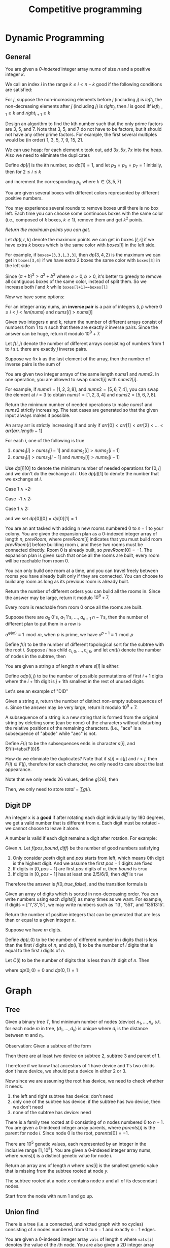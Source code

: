#+title: Competitive programming

#+EXPORT_FILE_NAME: ../latex/cp/cp.tex
#+LATEX_HEADER: \AddToHook{cmd/section/before}{\clearpage}
#+LATEX_HEADER: %\AddToHook{cmd/subsection/before}{\clearpage}
#+LATEX_HEADER: \graphicspath{{../../books/}}
#+LATEX_HEADER: \input{../preamble.tex}
#+LATEX_HEADER: \makeindex
#+LATEX_HEADER: \usepackage{minted}
#+LATEX_HEADER: \renewcommand*{\proofname}{Solution}
#+LATEX_HEADER: \let\OldTexttt\texttt
#+LATEX_HEADER: \renewcommand{\texttt}[1]{\OldTexttt{\color{MidnightBlue} #1}}

* Dynamic Programming
** General
    #+ATTR_LATEX: :options [\href{https://leetcode.cn/problems/find-all-good-indices/}{LeetCode: Find All Good Indices}]
    #+BEGIN_problem
    You are given a /0-indexed/ integer array nums of size \(n\) and a positive integer \(k\).

    We call an index \(i\) in the range \(k\le i< n-k\) good if the following conditions are satisfied:
    * The \(k\) elements that are just before the index \(i\) are in non-increasing order.
    * The \(k\) elements that are just after the index \(i\) are in non-decreasing order.

    Return an array of all good indices sorted in increasing order.
    #+END_problem

    #+BEGIN_proof
    For \(j\), suppose the non-increasing elements before \(j\) (including \(j\)) is \(left_j\), the
    non-decreasing elements after \(j\) (including \(j\)) is \(right_j\), then \(i\) is good iff
    \(left_{i-1}\ge k\) and \(right_{i+1}\ge k\)
    #+END_proof

    #+ATTR_LATEX: :options [\href{https://leetcode.cn/problems/get-kth-magic-number-lcci/}{LeetCode: Get Kth Magic Number}]
    #+BEGIN_problem
    Design an algorithm to find the kth number such that the only prime factors are 3, 5, and 7.
    Note that 3, 5, and 7 do not have to be factors, but it should not have any other prime factors.
    For example, the first several multiples would be (in order) 1, 3, 5, 7, 9, 15, 21.
    #+END_problem

    #+BEGIN_proof
    We can use heap: for each element \(x\) took out, add \(3x,5x,7x\) into the heap. Also we need
    to eliminate the duplicates

    Define \(dp[i]\) is the \(i\)th number, so \(dp[1]=1\), and let \(p_3=p_5=p_7=1\) initially, then
    for \(2 \le i\le k\)
    \begin{equation*}
    dp[i]=\min(dp[p_3]\cdot 3, dp[p_5]\cdot 5, dp[p_7]\cdot 7)
    \end{equation*}
    and increment the corresponding \(p_k\) where \(k\in\{3,5,7\}\)
    #+END_proof

    #+ATTR_LATEX: :options [\href{https://leetcode.cn/problems/remove-boxes/}{LeetCode: Remove Boxes}]
    #+BEGIN_problem
    You are given several boxes with different colors represented by different positive numbers.

    You may experience several rounds to remove boxes until there is no box left. Each time you can
    choose some continuous boxes with the same color (i.e., composed of \(k\) boxes, \(k\ge 1\)), remove
    them and get \(k^2\) points.

    /Return the maximum points you can get./
    #+END_problem

    #+BEGIN_proof
    Let \(dp(l,r,k)\) denote the maximum points we can get in boxes \([l,r]\) if we have extra \(k\)
    boxes which is the same color with \(boxes[l]\) in the left side.

    For example, if ~boxes=[3,3,1,3,3]~, then \(dp(3,4,2)\) is the maximum we can get in ~boxes[3,4]~ if
    we have extra 2 boxes the same color with ~boxes[3]~ in the left side

    Since \((a+b)^2>a^2+b^2\) where \(a>0,b>0\), it's better to greedy to remove all contiguous boxes
    of the same color, instead of split them. So we increase both \(l\) and \(k\) while
    ~boxes[l+1]==boxes[l]~

    Now we have some options:
    * remove all boxes which has the same color with boxes \(l\), total points we can get is
      \(dp(l+1,r,0)+(k+1)^2\)
    * merge non-contiguous boxes of the same color together, by
      * find the index \(j\) where \(l+1\le j\le r\) so that ~boxes[j]==boxes[l]~
      * total points we can get is \(dp(j,r,k+1)+dp(l+1,j-1,0)\)

    #+ATTR_LATEX: :width .6\textwidth
    #+NAME:
    #+CAPTION:
    [[../images/cp/1.png]]
    #+END_proof

    #+ATTR_LATEX: :options [\href{https://leetcode.cn/problems/k-inverse-pairs-array/}{LeetCode: K Inverse Pairs Array}]
    #+BEGIN_problem
    For an integer array nums, an *inverse pair* is a pair of integers \((i,j)\)
    where \(0\le i<j<len(nums)\) and \(nums[i]>nums[j]\)

    Given two integers \(n\) and \(k\), return the number of different arrays consist of numbers
    from 1 to \(n\) such that there are exactly \(k\) inverse pairs. Since the answer can be huge,
    return it modulo \(10^9+7\).

    #+END_problem

    #+BEGIN_proof
    Let \(f(i,j)\) denote the number of different arrays consisting of numbers from 1 to \(i\) s.t.
    there are exactly \(j\) inverse pairs.

    Suppose we fix \(k\) as the last element of the array, then the number of inverse pairs is the sum of
    * the inverse pairs between \(k\) and other numbers
    * the inverse pairs among other numbers

    The first part is \(i-k\), therefore the second part should be \(j-(i-k)\).
    \begin{equation*}
    f(i,j)=\sum_{k=1}^if(i-1,j-(i-k))=\sum_{k=0}^{i-1}f(i-1,j-k)
    \end{equation*}
    But the above formula's complexity is \(O(n^2k)\).

    Note that
    \begin{align*}
    f(i,j-1)&=\sum_{k=0}^{i-1}f(i-1,j-1-k)\\
    f(i,j)&=\sum_{k=0}^{i-1}f(i-1,j-k)
    \end{align*}
    Therefore
    \begin{equation*}
    f(i,j)=f(i,j-1)-f(i-1,j-i)+f(i-1,j)
    \end{equation*}
    #+END_proof

    #+ATTR_LATEX: :options [\href{https://leetcode.cn/problems/minimum-swaps-to-make-sequences-increasing/}{LeetCode: Minimum Swaps To Make Sequences Increasing}]
    #+BEGIN_problem
    You are given two integer arrays of the same length \(nums1\) and \(nums2\). In one operation, you are
    allowed to swap \(nums1[i]\) with \(nums2[i]\).

    For example, if \(nums1 = [1,2,3,8]\), and \(nums2 = [5,6,7,4]\), you can swap the element at \(i = 3\) to
    obtain \(nums1 = [1,2,3,4]\) and \(nums2 = [5,6,7,8]\).

    Return the minimum number of needed operations to make \(nums1\) and \(nums2\) strictly increasing. The
    test cases are generated so that the given input always makes it possible.

    An array arr is strictly increasing if and only if \(arr[0] < arr[1] < arr[2] <\dots < arr[arr.length - 1]\)
    #+END_problem

    #+BEGIN_proof
    For each \(i\), one of the following is true
    1. \(nums_1[i]>nums_1[i-1]\) and \(nums_2[i]>nums_2[i-1]\)
    2. \(nums_1[i]>nums_2[i-1]\) and \(nums_2[i]>nums_1[i-1]\)

    Use \(dp[i][0]\) to denote the minimum number of needed operations for \([0,i]\) and we don't do
    the exchange at \(i\). Use \(dp[i][1]\) to denote the number that we exchange at \(i\).

    Case \(1\wedge \neg2\):
    \begin{equation*}
    \begin{cases}
    dp[i][0]=dp[i-1][0]\\
    dp[i][1]=dp[i-1][1]+1\\
    \end{cases}
    \end{equation*}

    Case \(\neg1\wedge 2\):
    \begin{equation*}
    \begin{cases}
    dp[i][0]=dp[i-1][1]\\
    dp[i][1]=dp[i-1][0]+1
    \end{cases}
    \end{equation*}

    Case \(1\wedge 2\):
    \begin{equation*}
    \begin{cases}
    dp[i][0]=\min\{dp[i-1][0],dp[i-1][1]\}\\
    dp[i][1]=\min\{dp[i-1][1],dp[i-1][0]\}+1
    \end{cases}
    \end{equation*}

    and we set \(dp[0][0]=dp[0][1]=1\)
    #+END_proof

    #+ATTR_LATEX: :options [\href{https://leetcode.cn/problems/count-ways-to-build-rooms-in-an-ant-colony/}{LeetCode: Count Ways to Build Rooms i nan Ant Colony}]
    #+BEGIN_problem
    You are an ant tasked with adding n new rooms numbered \(0\) to \(n-1\) to your colony. You are given
    the expansion plan as a \(0\)-indexed integer array of length \(n\), \(prevRoom\), where \(prevRoom[i]\)
    indicates that you must build room \(prevRoom[i]\) before building room \(i\), and these two rooms must
    be connected directly. Room \(0\) is already built, so \(prevRoom[0]=-1\). The expansion plan is given
    such that once all the rooms are built, every room will be reachable from room \(0\).

    You can only build one room at a time, and you can travel freely between rooms you have already
    built only if they are connected. You can choose to build any room as long as its previous
    room is already built.

    Return the number of different orders you can build all the rooms in. Since the answer may be
    large, return it modulo \(10^9 + 7\).

    Every room is reachable from room \(0\) once all the rooms are built.
    #+END_problem

    #+ATTR_LATEX: :options []
    #+BEGIN_problem
    Suppose there are \(a_0\) 0's, \(a_1\) 1's, \(\dots\), \(a_{n-1}\) \(n-1\)'s, then the number of
    different plan to put them in a row is
    \begin{equation*}
    \frac{(a_0+\dots+a_{n-1})!}{a_0!\cdot a_1!\cdot\dots\cdot a_{n-1}!}
    \end{equation*}

    \(a^{\varphi(m)}\equiv 1\mod m\), when \(p\) is prime, we have \(a^{p-1}\equiv 1\mod p\)

    Define \(f(i)\) to be the number of different topological sort for the subtree with the
    root \(i\). Suppose \(i\) has child \(c_{i,0},\dots,c_{i,k}\), and let \(cnt(i)\) denote the number of
    nodes in the subtree, then
    \begin{equation*}
    f(i)=\prod_cf(c)\times\frac{(cnt(i)-1)!}{\prod_ccnt(c)!}
    \end{equation*}
    #+END_problem

    #+ATTR_LATEX: :options [\href{https://leetcode.cn/problems/valid-permutations-for-di-sequence/}{LeetCode: Valid Permutations for DI sequence}]
    #+BEGIN_problem
    You are given a string s of length \(n\) where \(s[i]\) is either:
    * 'D' means decreasing, or
    * 'I' means increasing.
    A permutation perm of \(n + 1\) integers of all the integers in the range \([0, n]\) is called a valid
    permutation if for all valid \(i\):
    * If \(s[i]='D'\), then \(perm[i] > perm[i + 1]\), and
    * If \(s[i] == 'I'\), then \(perm[i] < perm[i + 1]\).
    Return the number of valid permutations perm. Since the answer may be large, return it modulo \(10^9 + 7\).
    #+END_problem

    #+BEGIN_proof
    Define o\(dp(i,j)\) to be the number of possible permutations of first \(i+1\) digits where
    the \(i+1\)th digit is \(j+1\)th smallest in the rest of unused digits

    Let's see an example of "DID"
    \begin{center}
      \begin{tikzpicture}[every text node part/.style={align=center}]
        \node (00) at (0,0) {\(dp(0,0)=1\) \\ 0};
        \node (01) at (0,1.5) {\(dp(0,1)=1\) \\ 1};
        \node (02) at (0,3) {\(dp(0,2)=1\) \\ 2};
        \node (03) at (0,4.5) {\(dp(0,3)=1\) \\ 3};
        \node (10) at (3,1) {\(dp(1,0)=3\) \\ 10,20,30};
        \node (11) at (3,2.5) {\(dp(1,1)=2\) \\ 21,31};
        \node (12) at (3,4) {\(dp(1,2)=1\) \\ 32};
        \node (20) at (7,1.5) {\(dp(2,0)=3\) \\ 102,201,301};
        \node (21) at (7,3) {\(dp(2,1)=5\) \\ 103,203,302,213,312};
        \node (30) at (11,2.5) {\(dp(3,0)=5\) \\ 1032,2031,3021,2130,3120};
        \draw[->] (01) to (10);
        \draw[->] (02) to (10);
        \draw[->] (03) to (10);
        \draw[->] (02) to (11);
        \draw[->] (03) to (11);
        \draw[->] (03) to (12);
        \draw[->] (10) to (20);
        \draw[->] (10) to (21);
        \draw[->] (11) to (21);
        \draw[->] (20) to (30);
      \end{tikzpicture}
    \end{center}
    #+END_proof

    #+ATTR_LATEX: :options [\href{https://leetcode.cn/problems/distinct-subsequences-ii/}{LeetCode: Distinct Subsequences \rom{2}}]
    #+BEGIN_problem
    Given a string \(s\), return the number of distinct non-empty subsequences of \(s\). Since the answer
    may be very large, return it modulo \(10^9 + 7\).

    A subsequence of a string is a new string that is formed from the original string by deleting
    some (can be none) of the characters without disturbing the relative positions of the remaining
    characters. (i.e., "ace" is a subsequence of "abcde" while "aec" is not.
    #+END_problem

    #+BEGIN_proof
    Define \(F(i)\) to be the subsequences ends in character \(s[i]\), and \(f(i)=\abs{F(i)}\)

    How do we eliminate the duplicates? Note that if \(s[i]=s[j]\) and \(i<j\),
    then \(F(i)\subseteq F(j)\), therefore for each character, we only need to care about the last appearance.
    \begin{equation*}
    f(i)=1+\sum_{0\le k<26,last[k]\neq-1}f(last[k])
    \end{equation*}

    Note that we only needs 26 values, define \(g[26]\), then
    \begin{equation*}
    g(c)=1+\sum_{i=0}^{25}g(i)
    \end{equation*}
    Then, we only need to store \(total=\sum g(i)\).
    #+END_proof



** Digit DP
    #+ATTR_LATEX: :options [LeetCode 788: Rotated Digits]
    #+BEGIN_problem
    An integer x is a *good* if after rotating each digit individually by 180 degrees, we get a valid
    number that is different  from x. Each digit must be rotated - we cannot choose to leave it alone.

    A number is valid if each digit remains a digit after rotation. For example:
    * 0, 1, and 8 rotate to themselves,
    * 2 and 5 rotate to each other (in this case they are rotated in a different direction, in other
      words, 2 or 5 gets mirrored)
    * 6 and 9 rotate to each other, and
    * the rest of the numbers do not rotate to any other number and become invalid.

    Given an integer n, return the number of good integers in the range [1, n].
    #+END_problem

    #+BEGIN_proof
    Given \(n\).
    Let \(f(pos,bound,diff)\) be the number of good numbers satisfying
    1. Only consider \(pos\)th digit and \(pos\) starts from left, which means 0th digit is the
       highest digit. And we assume the first \(pos-1\)
       digits are fixed
    2. If digits in \([0,pos-1]\) are first \(pos\) digits of \(n\), then \(bound\) is ~true~
    3. If digits in \([0,pos-1]\) has at least one 2/5/6/9, then \(diff\) is ~true~

    Therefore the answer is \(f(0, true, false)\), and the transition formula is
    \begin{equation*}
    f(pos,bound,diff)=\sum f(pos+1,bound',diff')
    \end{equation*}
    * \(bound'\) is true iff \(bound\) is true and the digit we choose is the \(pos\)th digit
      of \(n\)
    * \(diff'\) is true iff \(diff\) is true or we chose 2/5/6/9
    #+END_proof

    #+ATTR_LATEX: :options [\href{https://leetcode.cn/problems/numbers-at-most-n-given-digit-set/}{LeetCode: Numbers at most N given digit set}]
    #+BEGIN_problem
    Given an array of digits which is sorted in non-decreasing order. You can write numbers using
    each \(digits[i]\) as many times as we want. For example, if digits = ['1','3','5'], we may write
    numbers such as '13', '551', and '1351315'.

    Return the number of positive integers that can be generated that are less than or equal to a
    given integer \(n\).
    #+END_problem

    #+BEGIN_proof
    Suppose we have \(m\) digits.

    Define \(dp(i,0)\) to be the number of different number in \(i\) digits that is less than the
    first \(i\) digits of \(n\), and \(dp(i,1)\) to be the number of \(i\) digits that is equal to
    the first \(i\) digits of \(n\).

    Let \(C(i)\) to be the number of digits that is less than \(i\)th digit of \(n\). Then
    \begin{equation*}
    dp(i,0)=
    \begin{cases}
    C(i)&i=1\\
    m+dp(i-1,0)\times m+dp(i-1,1)\times C(i)&i>1
    \end{cases}
    \end{equation*}
    where \(dp(0,0)=0\) and \(dp(0,1)=1\)
    #+END_proof

* Graph
** Tree
    #+ATTR_LATEX: :options [\href{https://leetcode.cn/problems/hSRGyL/}{LeetCode: Navigation Device}]
    #+BEGIN_problem
    Given a binary tree \(T\), find minimum number of nodes (device) \(n_1,\dots,n_k\) s.t. for each node \(m\) in
    tree, \((d_1,\dots,d_k)\) is unique where \(d_i\) is the distance between \(m\) and \(n_i\).
    #+END_problem

    #+BEGIN_proof
    Observation: Given a subtree of the form
    \begin{center}\begin{tikzpicture}[level distance=23pt,sibling distance=20pt]
    \Tree
    [.​
            [.1
                [.2 \edge[roof]; {} ]
                [.3 \edge[roof]; {} ]
            ]
    ]
    \end{tikzpicture}\end{center}
    Then there are at least two device on subtree 2, subtree 3 and parent of 1.

    Therefore if we know that ancestors of 1 have device and 1's two childs don't have device, we
    should put a device in either 2 or 3.

    Now since we are assuming the root has device, we need to check whether it needs.
    1. the left and right subtree has device: don't need
    2. only one of the subtree has device: if the subtree has two device, then we don't need
    3. none of the subtree has device: need
    #+END_proof

    #+ATTR_LATEX: :options [\href{https://leetcode.cn/problems/smallest-missing-genetic-value-in-each-subtree/}{LeetCode: Smallest Missing Genetic Value in Each Subtree}]
    #+BEGIN_problem
    There is a family tree rooted at 0 consisting of \(n\) nodes numbered 0 to \(n - 1\). You are given a
    0-indexed integer array parents, where \(parents[i]\) is the parent for node \(i\). Since node \(0\) is the
    root, \(parents[0] = -1\).

    There are \(10^5\) genetic values, each represented by an integer in the inclusive range \([1, 10^5]\).
    You are given a 0-indexed integer array nums, where \(nums[i]\) is a distinct genetic value for
    node \(i\).

    Return an array ans of length \(n\) where \(ans[i]\) is the smallest genetic value that is missing from
    the subtree rooted at node \(y\).

    The subtree rooted at a node \(x\) contains node \(x\) and all of its descendant nodes.
    #+END_problem

    #+BEGIN_proof
    Start from the node with num 1 and go up.
    #+END_proof

** Union find
    #+ATTR_LATEX: :options [\href{https://leetcode.cn/problems/number-of-good-paths/}{LeetCode: Number of Good Paths}]
    #+BEGIN_problem
    There is a tree (i.e. a connected, undirected graph with no cycles) consisting of \(n\) nodes
    numbered from 0 to \(n-1\) and exactly \(n - 1\) edges.

    You are given a 0-indexed integer array ~vals~ of length \(n\) where ~vals[i]~ denotes the value of the
    \(i\)th node. You are also given a 2D integer array edges where ~edges[i] = [ai,bi]~ denotes that
    there exists an undirected edge connecting nodes \(a_i\) and \(b_i\).

    A good path is a simple path that satisfies the following conditions:
    1. The starting node and the ending node have the same value.
    1. All nodes between the starting node and the ending node have values less than or equal to the
       starting node (i.e. the starting node's value should be the maximum value along the path).

    /Return the number of distinct good paths./

    Note that a path and its reverse are counted as the same path. For example, ~0 -> 1~ is considered
    to be the same as ~1 -> 0~. A single node is also considered as a valid path.
    #+END_problem

    #+BEGIN_proof
    First, to solve the problem, we can enumerate the paths from the nodes with largest ~vals~, and
    then delete these nodes and continue; this requires \(O(n^2)\) time

    If we reverse the direction, we are merging nodes with values from low to high, so what comes to
    our mind? Union find.

    For each node \(s\) and its neighbor \(t\):
    1. if ~vals[s]<vals[t]~, then pass
    2. if ~vals[s]=vals[find[t]]~, then add ~size[find[s]]*size[find[t]]~
    3. merge ~s~ and ~t~
    #+END_proof

    #+ATTR_LATEX: :options [\href{https://leetcode.cn/problems/bricks-falling-when-hit/}{LeetCode: Bricks Falling When Hit}]
    #+BEGIN_problem
    You are given an \(m\times n\)binary grid, where each 1 represents a brick and 0 represents an empty
    space. A brick is stable if:
    * It is directly connected to the top of the grid, or
    * At least one other brick in its four adjacent cells is stable.

    You are also given an array \(hits\), which is a sequence of erasures we want to apply. Each time we
    want to erase the brick at the location \(hits[i] = (row_i, col_i)\). The brick on that location (if
    it exists) will disappear. Some other bricks may no longer be stable because of that erasure and
    will fall. Once a brick falls, it is immediately erased from the grid (i.e., it does not land on
    other stable bricks).

    Return an array result, where each \(result[i]\) is the number of bricks that will fall after the ith erasure is applied.

    Note that an erasure may refer to a location with no brick, and if it does, no bricks drop.

    #+END_problem

    #+BEGIN_proof
    In essence, think the problem in reverse direction

    Method 1: union find

    Method 2: dfs


    #+END_proof

* Greedy
    #+ATTR_LATEX: :options [\href{https://leetcode.cn/problems/course-schedule-iii/}{LeetCode: Course Schedule \rom{3}}]
    #+BEGIN_problem
    There are \(n\) different online courses numbered from 1 to \(n\). You are given an array courses where
    \(courses[i]=[duration_i,lastDay_i]\) indicate that the \(i\)th course should be taken continuously for
    \(duration_i\) days and must be finished before or on \(lastDay_i\)

    You will start on the 1st day and you cannot take two or more courses simultaneously.

    Return the maximum number of courses that you can take.
    #+END_problem

    #+BEGIN_proof
    For any two courses \((t_1,d_1)\) and \((t_2,d_2)\), if \(d_1\le d_2\), then it's optimal to study the
    first before the latter. Then "we can study 2 and then 1" always implies "we can study 1 and
    then 2"

    Now we prove by induction.

    Given \(i\) courses, sort them by lastDay. Suppose we choose \(k\) courses \((t_{x_1},d_{x_1}),(t_{x_2},d_{x_2}),\dots,(t_{x_k},d_{x_k})\) where \(x_1<x_2<\dots<x_k\) from
    the first \(i-1\) courses which is optimal for the first \(i-1\) courses. Then

    \begin{equation*}
    \begin{cases}
    t_{x_1}\le d_{x_1}\\
    t_{x_1}+t_{x_2}\le d_{x_2}\\
    \vdots\\
    t_{x_1}+\dots+t_{x_k}\le d_{x_k}
    \end{cases}
    \end{equation*}
    Then we can build the optimal plan for the first \(i\) courses based on this and \((t_i,d_i)\)
    * if \(t_{x_1}+\dots+t_{x_k}+t_i\le d_i\), then we can put \((t_i,d_i)\) into our plan, which is optimal.
    * if \(t_{x_1}+\dots+t_{x_k}+t_i>d_i\)
    #+END_proof

* General
** Intervals
    #+ATTR_LATEX: :options [\href{https://leetcode.cn/problems/count-days-spent-together/}{LeetCode: Count Days Spent Together}]
    #+BEGIN_problem
    Alice and Bob are traveling to Rome for separate business meetings.

    You are given 4 strings ~arriveAlice~, ~leaveAlice~, ~arriveBob~, and ~leaveBob~. Alice will be in the
    city from the dates ~arriveAlice~ to ~leaveAlice~ (inclusive), while Bob will be in the city from
    the dates ~arriveBob~ to ~leaveBob~ (inclusive). Each will be a 5-character string in the format
    "MM-DD", corresponding to the month and day of the date.

    Return the total number of days that Alice and Bob are in Rome together.

    You can assume that all dates occur in the same calendar year, which is not a leap year. Note
    that the number of days  per month can be represented as: [31, 28, 31, 30, 31, 30, 31, 31, 30, 31, 30, 31].

    #+END_problem

    #+BEGIN_proof
    First, we can convert the string to \(i\)th day of the year, then Alice's interval is \([a,b]\),
    Bob's interval is \([c,d]\), then we need to calculate the intersection of these intervals.

    \([a,b]\cap[c,d]\neq\emptyset\) iff \(b\ge c\wedge d\ge a\).

    \([a,b]\cap[c,d]=\min(b,d)-\max(a,c)+1\)
    #+END_proof

** Binary search
    #+ATTR_LATEX: :options [\href{https://leetcode.cn/problems/maximum-running-time-of-n-computers/}{LeetCode: Maximum Running Time of N Computers}]
    #+BEGIN_problem
    You have \(n\) computers. You are given the integer \(n\) and a 0-indexed integer array batteries where
    the \(i\)th battery can run a computer for \(batteries[i]\) minutes. You are interested in running all \(n\)
    computers simultaneously using the given batteries.

    Initially, you can insert at most one battery into each computer. After that and at any integer
    time, you can remove a battery from a computer and insert another battery any number of
    times. The inserted battery can be a new battery or a battery from another computer. You
    may assume that the removing and inserting processes take no time.

    Note that the batteries cannot be recharged.

    Return the maximum number of minutes you can run all the n computers simultaneously.
    #+END_problem

    #+BEGIN_proof
    Suppose the maximum is \(k\), then we can draw a \(n\times k\) matrix \(A\) where \(A[i,j]\in[0,m)\)
    and \(m\) is the length of the batteries, meaning the \(j\)th computer uses battery \(A[i,j]\)
    in \(i\)th minute.

    By the problem constraints, each row's elements are distinct, and each \(x\in[0,m)\) should
    appear less than \(batteries[x]\) times. Therefore in overall, the number of appearance of \(x\)
    should less than or equal to \(\min(batteries[x],k)\)

    We can use binary search to determine the \(k\) since if we can run them for \(k\) minutes, we can
    run them for \(k-1,k-2,\dots\) minutes. Therefore there is \(k'\) s.t. \(\le k'\) works and \(>k'\)
    doesn't.

    In each step, suppose we need to check \(mid\). Then the appearance time of each \(x\) shouldn't
    be greater than \(occ(x)=\min(batteries[x],mid)\). If \(\sum_{x=0}^{m-1} occ(x)<mid\times n\), then it
    is impossible.

    Otherwise, we have a strategy to fill the matrix: fill the column one by one by contiguous block
    of \(x\).
    #+END_proof

    #+ATTR_LATEX: :options [\href{https://leetcode.cn/problems/kth-smallest-number-in-multiplication-table/}{LeetCode: Kth Smallest Number in Multiplication Table}]
    #+BEGIN_problem
    Nearly everyone has used the Multiplication Table. The multiplication table of size \(m\times n\) is an
    integer matrix mat where \(mat[i][j] == i\times j\) (1-indexed).

    Given three integers \(m\), \(n\), and \(k\), return the \(k\)th smallest element in the \(m\times n\) multiplication table.
    #+END_problem

    #+BEGIN_proof
    Consider: given \(x\), how small is it?

    There are
    \begin{equation*}
    \sum_{i=1}^m\min(\floor{\frac{x}{i}},n)
    \end{equation*}
    numbers less than \(x\). Since \(i\le\floor{\frac{x}{n}}\Rightarrow\floor{\frac{x}{i}}\ge n\), we can simplify
    the above equation to
    \begin{equation*}
    \floor{\frac{x}{n}}\cdot n+\sum_{i=\floor{\frac{x}{n}}+1}^m\floor{\frac{x}{i}}
    \end{equation*}
    #+END_proof

    Now let's see a generalization of the above problem:

    #+ATTR_LATEX: :options [\href{https://leetcode.cn/problems/kth-smallest-product-of-two-sorted-arrays/}{LeetCode: Kth Smallest Product of Two Sorted Arrays}]
    #+BEGIN_problem
    Given two sorted 0-indexed integer arrays \(nums1\) and \(nums2\) as well as an integer \(k\), return the
    \(k\)th (1-based) smallest product of \(nums1[i]\times nums2[j]\) where \(0\le i < nums1.length\) and
    \(0\le j<nums2.length\)
    #+END_problem

    #+BEGIN_proof

    #+END_proof



** Bit operation
    Get all subsets of a bit mask:
    #+begin_src c++
    for (int subset=state; subset>0; subset=(subset-1)&state) {}
    #+end_src

    #+ATTR_LATEX: :options [\href{https://leetcode.cn/problems/missing-two-lcci/}{Leetcode: Missing Two LCCI}]
    #+BEGIN_problem
    You are given an array with all the numbers from 1 to N appearing exactly once, except for two
    number that is missing. How can you find the missing number in \(O(N)\) time and \(O(1)\) space?

    You can return the missing numbers in any order.

    | Input | Output |
    |-------+--------|
    | ~[1]~   | ~[2,3]~  |
    | ~[2,3]~ | ~[1,4]~  |


    ~nums.length <= 30000~

    #+END_problem

    #+BEGIN_proof
    Suppose the missing two numbers are \(x_1\) and \(x_2\), and if we add \(1,\dots,N\) to the end of the
    array \(A\), then \(x=\bigoplus A=x_1\oplus x_2\).

    By ~x&-x~ we can get the lowest bit of \(x\), assume it's in \(l\)th bit. Then we can
    assume \(x_1\)'s \(l\)th bit is 0, and \(x_2\)'s \(l\)th bit is 1, and we can partition \(A\) into
    \(A_1\) and \(A_2\) by whether the elements' \(l\)th bit is 1, then \(\bigoplus A_1=x_1\) and \(\bigoplus A_2=x_2\)
    #+END_proof

    #+ATTR_LATEX: :options [\href{https://leetcode.cn/problems/find-a-value-of-a-mysterious-function-closest-to-target/}{LeetCode: Find a Value of a Mysterious Function Closest to Target}]
    #+BEGIN_problem
    ​
    #+begin_src c++
func(arr, l, r) {
  if (r < l) {
    return -10000000000;
  }
  ans = arr[l];
  for (i = l + 1; i <= r; i++) {
    ans = ans & arr[i];
  }
  return ans;
}
    #+end_src
    Winston was given the above mysterious function ~func~. He has an integer array ~arr~ and an integer
    ~target~ and he wants to find the values ~l~ and ~r~ that make the value ~|func(arr, l, r) - target|~
    minimum possible.

    Return the minimum possible value of ~|func(arr, l, r) - target|~.

    Notice that func should be called with the values l and r where ~0 <= l, r < arr.length~.

    Constraints:
    * ~1 <= arr.length <= 10^5~
    * ~1 <= arr[i] <= 10^6~
    * ~0 <= target <= 10^7~
    #+END_problem

    #+BEGIN_proof
    If we fix \(r\)
    * \(f\) is a non-decreasing function
    * there is at most 20 different values for \(f(arr,l,r)\) as \(arr[r]\le 10^6<2^{20}\), since from
      right to left, 0 won't be transformed into 1
    #+END_proof

    #+ATTR_LATEX: :options [\href{https://leetcode.cn/problems/smallest-subarrays-with-maximum-bitwise-or/}{LeetCode: Smallest Subarrays With Maximum Bitwise OR}]
    #+BEGIN_problem
    You are given a /0-indexed/ array nums of length \(n\), consisting of non-negative integers. For
    each index \(i\) from 0 to \(n-1\), you must determine the size of the minimum sized non-empty
    subarray of nums starting at \(i\) (inclusive) that has the maximum possible bitwise OR.

    Return an integer array answer of size \(n\) where answer[i] is the length of the minimum sized subarray
    starting at \(i\) with maximum bitwise OR.

    A subarray is a contiguous non-empty sequence of elements within an array.
    #+END_problem

    #+BEGIN_proof
    Induction and we build a new array \(A=\{a_i:a_i=nums[i]\}\). In the \(i\)th round, for
    each \(j<i\), check whether \(a_j|a_i>a_j\). If so, \(a_j|a_i\) is the new possible maximum
    for \(a_j\) and the possible \(answer[j]\ge i-j+1\).

    If \(a_j|a_i=a_j\), then \(a_i\subseteq a_j\) in the sense of bits and for
    each \(k<j\), \(a_k|a_i=a_k|a_j\). So we don't need to consider \(k<j\)
    #+END_proof

    #+ATTR_LATEX: :options [\href{https://leetcode.cn/problems/triples-with-bitwise-and-equal-to-zero/}{LeetCode: Triples with Bitwise AND Equal to Zero}]
    #+BEGIN_problem
    Given an integer array nums, return the number of AND triples.

    An AND triple is a triple of indices \((i, j, k)\) such that:
    * ~0 <= i < nums.length~
    * ~0 <= j < nums.length~
    * ~0 <= k < nums.length~
    * ~nums[i] & nums[j] & nums[k] == 0~, where & represents the bitwise-AND operator.

    #+END_problem

    #+BEGIN_proof

    #+END_proof

** Math
    #+ATTR_LATEX: :options [\href{https://leetcode.cn/problems/reach-a-number/}{Leetcode: Reach a Number}]
    #+BEGIN_problem
    You are standing at position 0 on an infinite number line. There is a destination at position
    target.

    You can make some number of moves numMoves so that:
    * On each move, you can either go left or right.
    * During the ith move (starting from ~i = 1~ to ~i = numMoves~), you take \(i\) steps in the chosen direction.
    Given the integer target, return the minimum number of moves required (i.e., the minimum
    numMoves) to reach the destination.
    #+END_problem

    #+BEGIN_proof
    Let \(s\) be the target and  \(k=\min\{t\mid\sum_{i=1}^ti>s\wedge s-\sum_{i=1}^ti\equiv 0\mod 2\}\). If \(\sum_{i=1}^ki=s\), we are done.
    Otherwise, we need to change the sign of some numbers whose sum is half of the difference, which
    could be done obviously.
    #+END_proof

** Hard to say
    #+ATTR_LATEX: :options [\href{https://leetcode.cn/problems/minimum-money-required-before-transactions/}{LeetCode: Minimum Money Required Before Transactions}]
    #+BEGIN_problem
    You are given a 0-indexed 2D integer array transactions, where ~transactions[i] = [costi, cashbacki]~.

    The array describes transactions, where each transaction must be completed exactly once in some
    order. At any given moment, you have a certain amount of money. In order to complete transaction
    \(i\), ~money >= cost_i~ must hold true. After performing a transaction, money becomes ~money-cost_i+cashback_i~.

    Return the minimum amount of money required before any transaction so that all of the
    transactions can be completed regardless of the order of the transactions.
    #+END_problem

    #+BEGIN_proof
    The worst case is, we put money-losing transaction first and then put the transaction with
    highest cost after it (erase the transaction before if necessary, and assume its index is \(i\))

    Suppose \(total\) is the total lose, then if the transaction is money-losing, then the money we need is
    \begin{equation*}
    total-(cost[i]-cashback[i])+cost[i] = total+cashback[i]
    \end{equation*}
    Otherwise
    \begin{equation*}
    total+cost[i]
    \end{equation*}
    #+END_proof


    #+ATTR_LATEX: :options [\href{https://leetcode.cn/problems/sparse-similarity-lcci/}{LeetCode: Sparse Similarity}]
    #+BEGIN_problem
    The similarity of two documents (each with distinct words) is defined to be the size of the
    intersection divided by the size of the union. For example, if the documents consist of
    integers, the similarity of {1, 5, 3} and {1, 7, 2, 3} is 0.4, because the intersection has size
    2 and the union has size 5. We have a long list of documents (with distinct values and each with
    an associated ID) where the similarity is believed to be "sparse". That is, any two arbitrarily
    selected documents are very likely to have similarity 0. Design an algorithm that returns a list
    of pairs of document IDs and the associated similarity.

    Input is a 2D array docs, where docs[i] is the document with id i. Return an array of strings,
    where each string represents a pair of documents with similarity greater than 0. The string
    should be formatted as  {id1},{id2}: {similarity}, where id1 is the smaller id in the two
    documents, and similarity is the similarity rounded to four decimal places. You can return the
    array in any order.

    return in any order.

    #+END_problem

    #+BEGIN_proof
    Assume we have \(D\) documents and each document has at most \(W\) words

    Brute force: given two documents \(A, B\), answer
    is \((\abs{A}+\abs{B}-\abs{A\cup B})/\abs{A\cup B}\), \(O(D^2W)\)

    We use inverted index to optimize \(D^2\). We can build a hash table with key the elements of
    documents and the value the index of the document.

    Then to find the document with similarity > 0 with \(A\), we only need to check the hash value
    for each element of \(A\)
    #+END_proof
* Miscellaneous Topics
** Tricks
    *Compute the modular multiplicative inverse*:

    By Fermat's little theorem, \(a^{-1}\equiv 1\mod p\) for prime \(p\).

    Note that
    \begin{equation*}
    aba^{-1}b^{-1}\equiv 1\mod p
    \end{equation*}
    therefore
    \begin{equation*}
    ((n-1)!)^{-1}\equiv(n!)^{-1}\cdot n\mod p
    \end{equation*}

    By ~x&-x~ we can get the lowest bit of \(x\).

